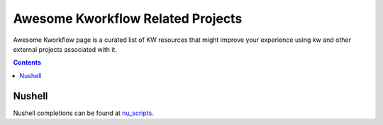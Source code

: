 ==================================
Awesome Kworkflow Related Projects
==================================

Awesome Kworkflow page is a curated list of KW resources that might improve
your experience using kw and other external projects associated with it.

.. contents::

Nushell
-------

Nushell completions can be found at nu_scripts_.

.. _nu_scripts: https://github.com/nushell/nu_scripts/tree/main/custom-completions/kw
